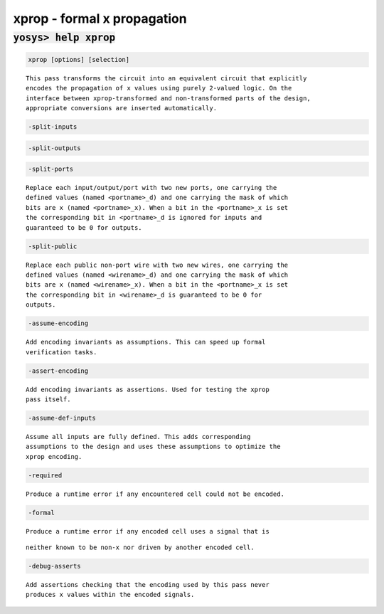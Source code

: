 ============================
xprop - formal x propagation
============================

.. raw:: latex

    \begin{comment}

:code:`yosys> help xprop`
--------------------------------------------------------------------------------

.. container:: cmdref


    .. code:: yoscrypt

        xprop [options] [selection]

    ::

        This pass transforms the circuit into an equivalent circuit that explicitly
        encodes the propagation of x values using purely 2-valued logic. On the
        interface between xprop-transformed and non-transformed parts of the design,
        appropriate conversions are inserted automatically.


    .. code:: yoscrypt

        -split-inputs

   

    .. code:: yoscrypt

        -split-outputs

   

    .. code:: yoscrypt

        -split-ports

    ::

            Replace each input/output/port with two new ports, one carrying the
            defined values (named <portname>_d) and one carrying the mask of which
            bits are x (named <portname>_x). When a bit in the <portname>_x is set
            the corresponding bit in <portname>_d is ignored for inputs and
            guaranteed to be 0 for outputs.


    .. code:: yoscrypt

        -split-public

    ::

            Replace each public non-port wire with two new wires, one carrying the
            defined values (named <wirename>_d) and one carrying the mask of which
            bits are x (named <wirename>_x). When a bit in the <portname>_x is set
            the corresponding bit in <wirename>_d is guaranteed to be 0 for
            outputs.


    .. code:: yoscrypt

        -assume-encoding

    ::

            Add encoding invariants as assumptions. This can speed up formal
            verification tasks.


    .. code:: yoscrypt

        -assert-encoding

    ::

            Add encoding invariants as assertions. Used for testing the xprop
            pass itself.


    .. code:: yoscrypt

        -assume-def-inputs

    ::

            Assume all inputs are fully defined. This adds corresponding
            assumptions to the design and uses these assumptions to optimize the
            xprop encoding.


    .. code:: yoscrypt

        -required

    ::

            Produce a runtime error if any encountered cell could not be encoded.


    .. code:: yoscrypt

        -formal

    ::

            Produce a runtime error if any encoded cell uses a signal that is

    ::

        neither known to be non-x nor driven by another encoded cell.


    .. code:: yoscrypt

        -debug-asserts

    ::

            Add assertions checking that the encoding used by this pass never
            produces x values within the encoded signals.

.. raw:: latex

    \end{comment}

.. only:: latex

    ::

        
            xprop [options] [selection]
        
        This pass transforms the circuit into an equivalent circuit that explicitly
        encodes the propagation of x values using purely 2-valued logic. On the
        interface between xprop-transformed and non-transformed parts of the design,
        appropriate conversions are inserted automatically.
        
            -split-inputs
            -split-outputs
            -split-ports
                Replace each input/output/port with two new ports, one carrying the
                defined values (named <portname>_d) and one carrying the mask of which
                bits are x (named <portname>_x). When a bit in the <portname>_x is set
                the corresponding bit in <portname>_d is ignored for inputs and
                guaranteed to be 0 for outputs.
        
            -split-public
                Replace each public non-port wire with two new wires, one carrying the
                defined values (named <wirename>_d) and one carrying the mask of which
                bits are x (named <wirename>_x). When a bit in the <portname>_x is set
                the corresponding bit in <wirename>_d is guaranteed to be 0 for
                outputs.
        
            -assume-encoding
                Add encoding invariants as assumptions. This can speed up formal
                verification tasks.
        
            -assert-encoding
                Add encoding invariants as assertions. Used for testing the xprop
                pass itself.
        
            -assume-def-inputs
                Assume all inputs are fully defined. This adds corresponding
                assumptions to the design and uses these assumptions to optimize the
                xprop encoding.
        
            -required
                Produce a runtime error if any encountered cell could not be encoded.
        
            -formal
                Produce a runtime error if any encoded cell uses a signal that is
        		 neither known to be non-x nor driven by another encoded cell.
        
            -debug-asserts
                Add assertions checking that the encoding used by this pass never
                produces x values within the encoded signals.
        

